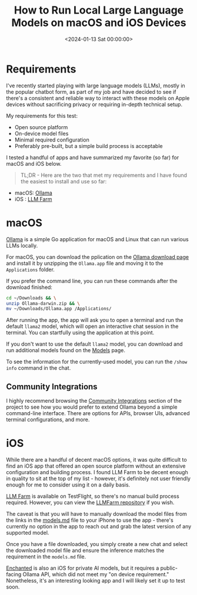 #+date: <2024-01-13 Sat 00:00:00>
#+title: How to Run Local Large Language Models on macOS and iOS Devices
#+description: A practical guide to running local large language models (LLMs) on macOS and iOS, focusing on open-source tools, on-device processing, and privacy-focused AI solutions.
#+slug: local-llm
#+filetags: :llm:macos:ios:

* Requirements

I've recently started playing with large language models (LLMs), mostly in the
popular chatbot form, as part of my job and have decided to see if there's a
consistent and reliable way to interact with these models on Apple devices
without sacrificing privacy or requiring in-depth technical setup.

My requirements for this test:

- Open source platform
- On-device model files
- Minimal required configuration
- Preferably pre-built, but a simple build process is acceptable

I tested a handful of apps and have summarized my favorite (so far) for macOS
and iOS below.

#+begin_quote
TL;DR - Here are the two that met my requirements and I have found the easiest
to install and use so far:
#+end_quote

- macOS: [[https://ollama.ai/][Ollama]]
- iOS : [[https://llmfarm.site/][LLM Farm]]

* macOS

[[https://ollama.ai/][Ollama]] is a simple Go application for macOS and Linux that can run various LLMs
locally.

For macOS, you can download the pplication on the [[https://ollama.ai/download/mac][Ollama download page]] and
install it by unzipping the =Ollama.app= file and moving it to the
=Applications= folder.

If you prefer the command line, you can run these commands after the
download finished:

#+begin_src sh
cd ~/Downloads && \
unzip Ollama-darwin.zip && \
mv ~/Downloads/Ollama.app /Applications/
#+end_src

After running the app, the app will ask you to open a terminal and run the
default =llama2= model, which will open an interactive chat session in the
terminal. You can startfully using the application at this point.

If you don't want to use the default =llama2= model, you can download and run
additional models found on the [[https://ollama.ai/library][Models]] page.

To see the information for the currently-used model, you can run the
=/show info= command in the chat.

** Community Integrations

I highly recommend browsing the [[https://github.com/jmorganca/ollama#community-integrations][Community Integrations]] section of the project to
see how you would prefer to extend Ollama beyond a simple command-line
interface. There are options for APIs, browser UIs, advanced terminal
configurations, and more.

* iOS

While there are a handful of decent macOS options, it was quite difficult to
find an iOS app that offered an open source platform without an extensive
configuration and building process. I found LLM Farm to be decent enough in
quality to sit at the top of my list - however, it's definitely not user
friendly enough for me to consider using it on a daily basis.

[[https://llmfarm.site/][LLM Farm]] is available on TestFlight, so there's no manual build process
required. However, you can view the [[https://github.com/guinmoon/LLMFarm][LLMFarm repository]] if you wish.

The caveat is that you will have to manually download the model files from the
links in the [[https://github.com/guinmoon/LLMFarm/blob/main/models.md][models.md]] file to your iPhone to use the app - there's currently no
option in the app to reach out and grab the latest version of any supported
model.

Once you have a file downloaded, you simply create a new chat and select the
downloaded model file and ensure the inference matches the requirement in the
=models.md= file.

[[https://github.com/AugustDev/enchanted][Enchanted]] is also an iOS for private AI models, but it requires a public-facing
Ollama API, which did not meet my "on device requirement." Nonetheless, it's an
interesting looking app and I will likely set it up to test soon.
